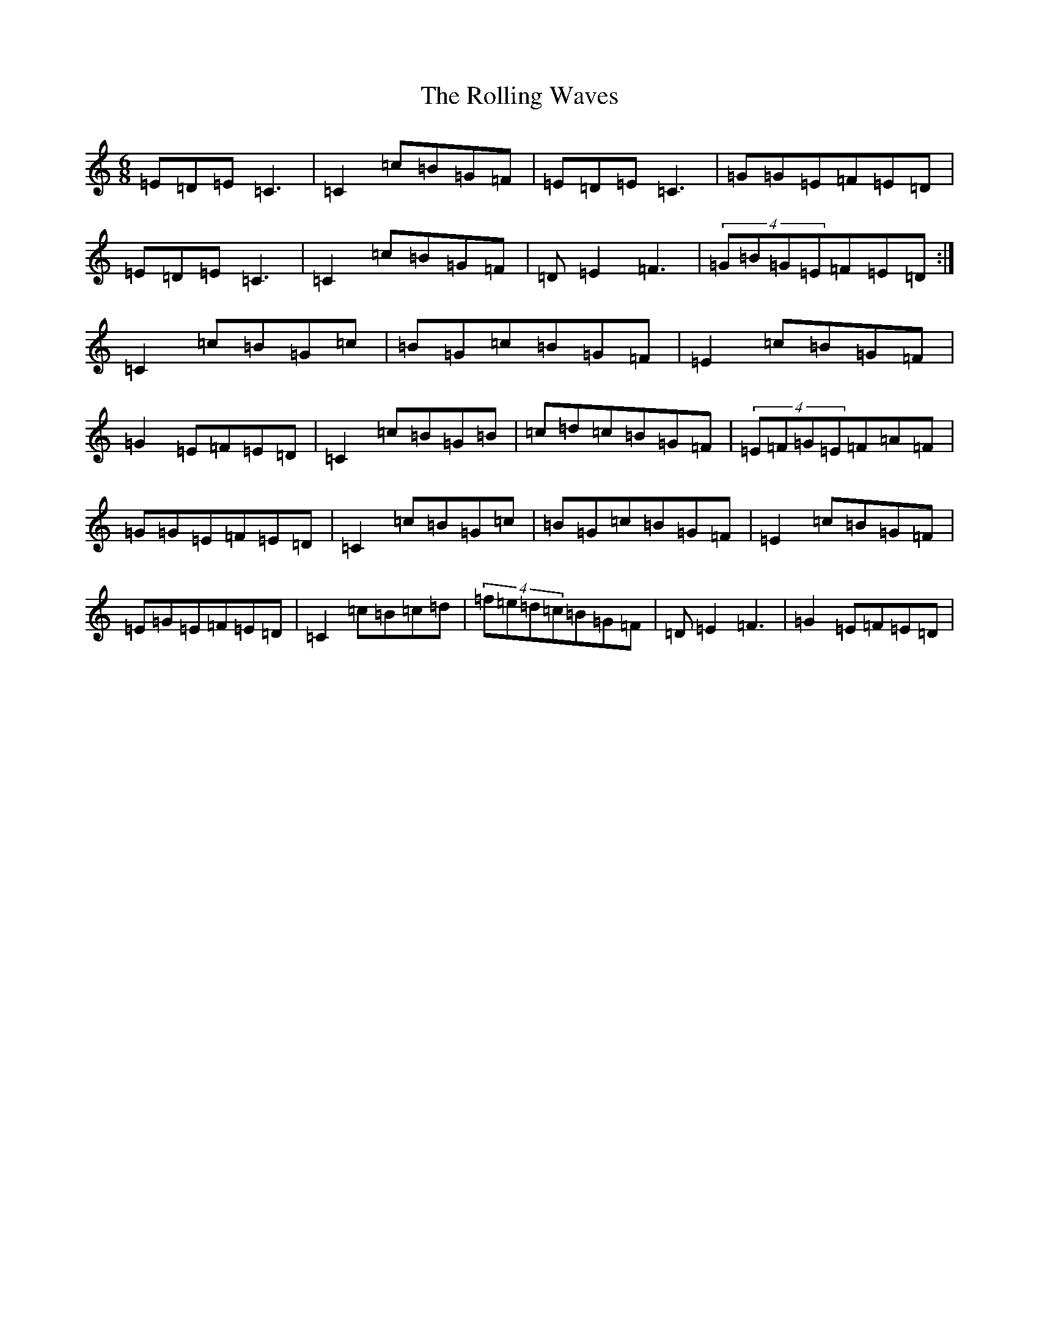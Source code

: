 X: 9562
T: Rolling Waves, The
S: https://thesession.org/tunes/88#setting12619
Z: D Major
R: jig
M:6/8
L:1/8
K: C Major
=E=D=E=C3|=C2=c=B=G=F|=E=D=E=C3|=G=G=E=F=E=D|=E=D=E=C3|=C2=c=B=G=F|=D=E2=F3|(4=G=B=G=E=F=E=D:|=C2=c=B=G=c|=B=G=c=B=G=F|=E2=c=B=G=F|=G2=E=F=E=D|=C2=c=B=G=B|=c=d=c=B=G=F|(4=E=F=G=E=F=A=F|=G=G=E=F=E=D|=C2=c=B=G=c|=B=G=c=B=G=F|=E2=c=B=G=F|=E=G=E=F=E=D|=C2=c=B=c=d|(4=f=e=d=c=B=G=F|=D=E2=F3|=G2=E=F=E=D|